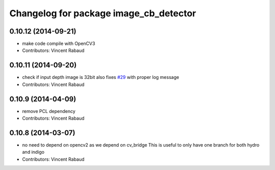 ^^^^^^^^^^^^^^^^^^^^^^^^^^^^^^^^^^^^^^^
Changelog for package image_cb_detector
^^^^^^^^^^^^^^^^^^^^^^^^^^^^^^^^^^^^^^^

0.10.12 (2014-09-21)
--------------------
* make code compile with OpenCV3
* Contributors: Vincent Rabaud

0.10.11 (2014-09-20)
--------------------
* check if input depth image is 32bit
  also fixes `#29 <https://github.com/ros-perception/calibration/issues/29>`_ with proper log message
* Contributors: Vincent Rabaud

0.10.9 (2014-04-09)
-------------------
* remove PCL dependency
* Contributors: Vincent Rabaud

0.10.8 (2014-03-07)
-------------------
* no need to depend on opencv2 as we depend on cv_bridge
  This is useful to only have one branch for both hydro and indigo
* Contributors: Vincent Rabaud
